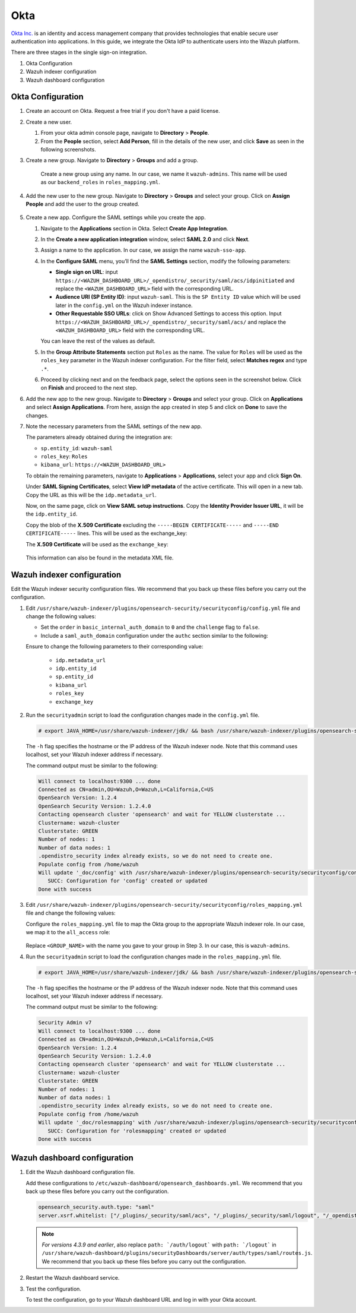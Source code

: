 .. Copyright (C) 2015, Wazuh, Inc.

.. meta::
   :description: Okta Inc. provides technologies that enable secure user authentication into applications. Learn more about it in this section of the Wazuh documentation.

.. _okta:

Okta
====

`Okta Inc. <https://www.okta.com/>`_ is an identity and access management company that provides technologies that enable secure user authentication into applications. In this guide, we integrate the Okta IdP to authenticate users into the Wazuh platform.

There are three stages in the single sign-on integration.

#. Okta Configuration
#. Wazuh indexer configuration
#. Wazuh dashboard configuration

Okta Configuration
------------------

#. Create an account on Okta. Request a free trial if you don't have a paid license.

#. Create a new user. 

   #. From your okta admin console page, navigate to **Directory** > **People**.   

      .. thumbnail:: /images/single-sign-on/okta/01-navigate-to-directory-people.png
          :title: Navigate to Directory - People
          :align: center
          :width: 80%
     
   #. From the **People** section, select **Add Person**, fill in the details of the new user, and click **Save** as seen in the following screenshots.

      .. thumbnail:: /images/single-sign-on/okta/02-select-add-person.png
          :title: Select add person
          :align: center
          :width: 80%
     
      .. thumbnail:: /images/single-sign-on/okta/03-click-save.png
          :title: Click save
          :align: center
          :width: 80%
         
#. Create a new group. Navigate to **Directory** > **Groups** and add a group.
   
     .. thumbnail:: /images/single-sign-on/okta/04-navigate-to-directory-groups.png
        :title: Navigate to directory groups
        :align: center
        :width: 80%    
 
    Create a new group using any name. In our case, we name it ``wazuh-admins``. This name will be used as our ``backend_roles`` in ``roles_mapping.yml``.

#. Add the new user to the new group. Navigate to **Directory** > **Groups**  and select your group. Click on **Assign People** and add the user to the group created.


     .. thumbnail:: /images/single-sign-on/okta/05-navigate-to-directory-groups.png
        :title: Navigate to Directory - Groups - <YOUR_GROUP>
        :align: center
        :width: 80%   

#. Create a new app. Configure the SAML settings while you create the app.
   
   #. Navigate to the **Applications** section in Okta. Select **Create App Integration**.

      .. thumbnail:: /images/single-sign-on/okta/06-navigate-to-applications-section.png
         :title: Navigate to the Applications section in Okta
         :align: center
         :width: 80%   

   #. In the **Create a new application integration** window, select **SAML 2.0** and click **Next**.

      .. thumbnail:: /images/single-sign-on/okta/07-create-new-application.png
         :title: Create a new application integration
         :align: center
         :width: 80%   

   #. Assign a name to the application. In our case, we assign the name ``wazuh-sso-app``.

      .. thumbnail:: /images/single-sign-on/okta/08-assign-name.png
         :title: Assign a name to the application
         :align: center
         :width: 80%   
     
   #. In the **Configure SAML** menu, you’ll find the **SAML Settings** section, modify the following parameters:
   
      - **Single sign on URL**: input ``https://<WAZUH_DASHBOARD_URL>/_opendistro/_security/saml/acs/idpinitiated`` and replace the ``<WAZUH_DASHBOARD_URL>`` field with the corresponding URL.
      - **Audience URI (SP Entity ID)**: input ``wazuh-saml``. This is the ``SP Entity ID`` value which will be used later in the ``config.yml`` on the Wazuh indexer instance.
      - **Other Requestable SSO URLs**: click on Show Advanced Settings to access this option. Input ``https://<WAZUH_DASHBOARD_URL>/_opendistro/_security/saml/acs/`` and replace the ``<WAZUH_DASHBOARD_URL>`` field with the corresponding URL.

      You can leave the rest of the values as default.

      .. thumbnail:: /images/single-sign-on/okta/09-saml-settings-section.png
         :title: SAML settings section
         :align: center
         :width: 80%   

      .. thumbnail:: /images/single-sign-on/okta/09b-saml-settings-section.png
         :title: SAML settings section
         :align: center
         :width: 80% 

   #. In the **Group Attribute Statements** section put ``Roles`` as the name. The value for ``Roles`` will be used as the ``roles_key`` parameter in the Wazuh indexer configuration. For the filter field, select **Matches regex** and type ``.*``. 

      .. thumbnail:: /images/single-sign-on/okta/10-group-attribute-statements-section.png
         :title: Group Attribute Statements section
         :align: center
         :width: 80%   

   #. Proceed by clicking next and on the feedback page, select the options seen in the screenshot below. Click on **Finish** and proceed to the next step.

      .. thumbnail:: /images/single-sign-on/okta/11-click-on-finish.png
         :title: Click on Finish and proceed to the next step
         :align: center
         :width: 80%   

#. Add the new app to the new group. Navigate to **Directory** > **Groups**  and select your group. Click on **Applications** and select **Assign Applications**. From here, assign the app created in step 5 and click on **Done** to save the changes.
   
   .. thumbnail:: /images/single-sign-on/okta/12-select-assign-applications.png
      :title: Select Assign Applications
      :align: center
      :width: 80%

   .. thumbnail:: /images/single-sign-on/okta/13-navigate-to-directory-groups.png
      :title: Navigate to Directory - Groups - <YOUR_GROUP>
      :align: center
      :width: 80%


#. Note the necessary parameters from the SAML settings of the new app.

   The parameters already obtained during the integration are:

   - ``sp.entity_id``: ``wazuh-saml``
   - ``roles_key``: ``Roles``
   - ``kibana_url``: ``https://<WAZUH_DASHBOARD_URL>``

   To obtain the remaining parameters, navigate to **Applications** > **Applications**, select your app and click **Sign On**. 

   Under **SAML Signing Certificates**, select **View IdP metadata** of the active certificate. This will open in a new tab. Copy the URL as this will be the ``idp.metadata_url``.

   Now, on the same page, click on  **View SAML setup instructions**. Copy the **Identity Provider Issuer URL**, it will be the ``idp.entity_id``.

   Copy the blob of the **X.509 Certificate** excluding the ``-----BEGIN CERTIFICATE-----`` and ``-----END CERTIFICATE-----`` lines. This will be used as the exchange_key:

   The **X.509 Certificate** will be used as the ``exchange_key``:

     .. thumbnail:: /images/single-sign-on/okta/14-navigate-to-applications.png
        :title: Navigate to Applications - Applications - <YOUR_APP> - Sign On
        :align: center
        :width: 80%

   This information can also be found in the metadata XML file.

Wazuh indexer configuration
---------------------------

Edit the Wazuh indexer security configuration files. We recommend that you back up these files before you carry out the configuration.

#. Edit ``/usr/share/wazuh-indexer/plugins/opensearch-security/securityconfig/config.yml`` file and change the following values: 
            
   - Set the ``order`` in ``basic_internal_auth_domain`` to ``0`` and the ``challenge`` flag to ``false``. 

   - Include a ``saml_auth_domain`` configuration under the ``authc`` section similar to the following:

   .. code-block:: console
      :emphasize-lines: 7,10,22,23,25,26,27,28

          authc:
      ...
            basic_internal_auth_domain:
              description: "Authenticate via HTTP Basic against internal users database"
              http_enabled: true
              transport_enabled: true
              order: 0
              http_authenticator:
                type: "basic"
                challenge: false
              authentication_backend:
                type: "intern"
            saml_auth_domain:
              http_enabled: true
              transport_enabled: false
              order: 1
              http_authenticator:
                type: saml
                challenge: true
                config:
                  idp:
                    metadata_url: "https://....okta.com/app/..../sso/saml/metadata"
                    entity_id: "http://www.okta.com/...."
                  sp:
                    entity_id: wazuh-saml
                  kibana_url: https://<WAZUH_DASHBOARD_URL>
                  roles_key: Roles
                  exchange_key: 'MIIDqjCCApKgAwIBAgIGAYJZY4p.........'
              authentication_backend:
                type: noop               
         
   Ensure to change the following parameters to their corresponding value:

      - ``idp.metadata_url``  
      - ``idp.entity_id``
      - ``sp.entity_id``
      - ``kibana_url``
      - ``roles_key``
      - ``exchange_key``
      
#. Run the ``securityadmin`` script to load the configuration changes made in the ``config.yml`` file. 

   .. code-block:: console
         
      # export JAVA_HOME=/usr/share/wazuh-indexer/jdk/ && bash /usr/share/wazuh-indexer/plugins/opensearch-security/tools/securityadmin.sh -f /usr/share/wazuh-indexer/plugins/opensearch-security/securityconfig/config.yml -icl -key /etc/wazuh-indexer/certs/admin-key.pem -cert /etc/wazuh-indexer/certs/admin.pem -cacert /etc/wazuh-indexer/certs/root-ca.pem -h localhost -nhnv

   The ``-h`` flag specifies the hostname or the IP address of the Wazuh indexer node. Note that this command uses localhost, set your Wazuh indexer address if necessary.

   The command output must be similar to the following:
   
   .. code-block:: console
      :class: output

      Will connect to localhost:9300 ... done
      Connected as CN=admin,OU=Wazuh,O=Wazuh,L=California,C=US
      OpenSearch Version: 1.2.4
      OpenSearch Security Version: 1.2.4.0
      Contacting opensearch cluster 'opensearch' and wait for YELLOW clusterstate ...
      Clustername: wazuh-cluster
      Clusterstate: GREEN
      Number of nodes: 1
      Number of data nodes: 1
      .opendistro_security index already exists, so we do not need to create one.
      Populate config from /home/wazuh
      Will update '_doc/config' with /usr/share/wazuh-indexer/plugins/opensearch-security/securityconfig/config.yml 
         SUCC: Configuration for 'config' created or updated
      Done with success
   
#. Edit ``/usr/share/wazuh-indexer/plugins/opensearch-security/securityconfig/roles_mapping.yml`` file and change the following values:

   Configure the ``roles_mapping.yml`` file to map the Okta group to the appropriate Wazuh indexer role. In our case, we map it to the  ``all_access`` role:

      .. code-block:: console
         :emphasize-lines: 6

         all_access:
           reserved: false
           hidden: false
           backend_roles:
           - "admin"
           - "<GROUP_NAME>"

   Replace ``<GROUP_NAME>`` with the name you gave to your group in Step 3. In our case, this is ``wazuh-admins``.

#. Run the ``securityadmin`` script to load the configuration changes made in the ``roles_mapping.yml`` file. 

   .. code-block:: console

      # export JAVA_HOME=/usr/share/wazuh-indexer/jdk/ && bash /usr/share/wazuh-indexer/plugins/opensearch-security/tools/securityadmin.sh -f /usr/share/wazuh-indexer/plugins/opensearch-security/securityconfig/roles_mapping.yml -icl -key /etc/wazuh-indexer/certs/admin-key.pem -cert /etc/wazuh-indexer/certs/admin.pem -cacert /etc/wazuh-indexer/certs/root-ca.pem -h localhost -nhnv

   The ``-h`` flag specifies the hostname or the IP address of the Wazuh indexer node. Note that this command uses localhost, set your Wazuh indexer address if necessary.

   The command output must be similar to the following:

   .. code-block:: console
      :class: output

      Security Admin v7
      Will connect to localhost:9300 ... done
      Connected as CN=admin,OU=Wazuh,O=Wazuh,L=California,C=US
      OpenSearch Version: 1.2.4
      OpenSearch Security Version: 1.2.4.0
      Contacting opensearch cluster 'opensearch' and wait for YELLOW clusterstate ...
      Clustername: wazuh-cluster
      Clusterstate: GREEN
      Number of nodes: 1
      Number of data nodes: 1
      .opendistro_security index already exists, so we do not need to create one.
      Populate config from /home/wazuh
      Will update '_doc/rolesmapping' with /usr/share/wazuh-indexer/plugins/opensearch-security/securityconfig/roles_mapping.yml 
         SUCC: Configuration for 'rolesmapping' created or updated
      Done with success

Wazuh dashboard configuration
-----------------------------

#. Edit the Wazuh dashboard configuration file.

   Add these configurations to ``/etc/wazuh-dashboard/opensearch_dashboards.yml``. We recommend that you back up these files before you carry out the configuration.

   .. code-block:: console  

      opensearch_security.auth.type: "saml"
      server.xsrf.whitelist: ["/_plugins/_security/saml/acs", "/_plugins/_security/saml/logout", "/_opendistro/_security/saml/acs", "/_opendistro/_security/saml/logout", "/_opendistro/_security/saml/acs/idpinitiated"]

   .. note::
      :class: not-long

      *For versions 4.3.9 and earlier*, also replace ``path: `/auth/logout``` with ``path: `/logout``` in ``/usr/share/wazuh-dashboard/plugins/securityDashboards/server/auth/types/saml/routes.js``. We recommend that you back up these files before you carry out the configuration.

      .. code-block:: console
         :emphasize-lines: 3

         ...
            this.router.get({
               path: `/logout`,
               validate: false
         ...

#. Restart the Wazuh dashboard service.

   .. include:: /_templates/common/restart_dashboard.rst

#. Test the configuration.
   
   To test the configuration, go to your Wazuh dashboard URL and log in with your Okta account. 


